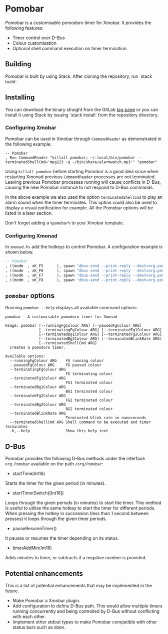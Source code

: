 * Pomobar

Pomobar is a customisable pomodoro timer for Xmobar. It provides the following features:

- Timer control over D-Bus
- Colour customisation
- Optional shell command execution on timer termination

** Building

Pomobar is built by using Stack. After cloning the repository, run `stack build`.

** Installing

You can download the binary straight from the GitLab [[https://gitlab.com/rlcintra/pomobar/tags][tag page]] or you can install it using Stack by issuing `stack install` from the repository directory.

*** Configuring Xmobar

Pomobar can be used in Xmobar through =CommandReader= as demonstrated in the following example.

#+BEGIN_SRC 
        -- Pomobar
        , Run CommandReader "killall pomobar; ~/.local/bin/pomobar --terminatedShellCmd='mpg123 -q ~/bin/share/alarmwatch.mp3'" "pomobar"
#+END_SRC

Using =killall pomobar= before starting Pomobar is a good idea since when restarting Xmonad previous =CommandReader= processes are not terminated. Leaving previous Pomobar processes running will cause conflicts in D-Bus, causing the new Pomobar instance to not respond to D-Bus commands.

In the above example we also used the option =terminatedShellCmd= to play an alarm sound when the timer terminates. This option could also be used to display a visual notification for example. All the Pomobar options will be listed in a later section.

Don't forget adding a =%pomobar%= to your Xmobar template.

*** Configuring Xmonad

In =xmonad.hs= add the hotkeys to control Pomobar. A configuration example is shown below.

#+BEGIN_SRC haskell
    -- Pomobar
    , ((modm  , xK_F5      ), spawn "dbus-send --print-reply --dest=org.pomobar /org/pomobar org.Pomobar.startTimerSwitch array:int16:25,10,5")
    , ((modm  , xK_F6      ), spawn "dbus-send --print-reply --dest=org.pomobar /org/pomobar org.Pomobar.pauseResumeTimer")
    , ((modm  , xK_F7      ), spawn "dbus-send --print-reply --dest=org.pomobar /org/pomobar org.Pomobar.timerAddMin int16:1")
    , ((modm  , xK_F8      ), spawn "dbus-send --print-reply --dest=org.pomobar /org/pomobar org.Pomobar.timerAddMin int16:-1")
#+END_SRC

** =pomobar= options

Running =pomobar --help= displays all available command options:

#+BEGIN_SRC 
pomobar - A customisable pomodoro timer for Xmonad

Usage: pomobar [--runningFgColour ARG] [--pausedFgColour ARG]
               [--terminatingFgColour ARG] [--terminatedFg1Colour ARG]
               [--terminatedBg1Colour ARG] [--terminatedFg2Colour ARG]
               [--terminatedBg2Colour ARG] [--terminatedBlinkRate ARG]
               [--terminatedShellCmd ARG]
  Creates a pomodoro timer.

Available options:
  --runningFgColour ARG    FG running colour
  --pausedFgColour ARG     FG paused colour
  --terminatingFgColour ARG
                           FG terminating colour
  --terminatedFg1Colour ARG
                           FG1 terminated colour
  --terminatedBg1Colour ARG
                           BG1 terminated colour
  --terminatedFg2Colour ARG
                           FG2 terminated colour
  --terminatedBg2Colour ARG
                           BG2 terminated colour
  --terminatedBlinkRate ARG
                           Terminated blink rate in nanoseconds
  --terminatedShellCmd ARG Shell command to be executed and timer terminates
  -h,--help                Show this help text
#+END_SRC

** D-Bus

Pomobar provides the following D-Bus methods under the interface =org.Pomobar= available on the path =/org/Pomobar=:

- startTime(Int16)
Starts the timer for the given period (in minutes).
- startTimerSwitch([Int16])
Loops through the given periods (in minutes) to start the timer. This method is useful to utilise the same hotkey to start the timer for different periods. When pressing the hotkey in succession (less than 1 second between presses) it loops through the given timer periods.
- pauseResumeTimer()
It pauses or resumes the timer depending on its status.
- timerAddMin(Int16)
Adds minutes to timer, or subtracts if a negative number is provided.

** Potential enhancements

This is a list of potential enhancements that may be implemented in the future.

- Make Pomobar a Xmobar plugin.
- Add configuration to define D-Bus path. This would allow multiple timers running concurrently and being controlled by D-Bus without conflicting with each other.
- Implement other stdout types to make Pomobar compatible with other status bars such as dzen.
